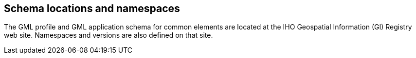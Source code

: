 [[cls-10b-14]]
== Schema locations and namespaces

The GML profile and GML application schema for common elements are located at the IHO
Geospatial Information (GI) Registry web site. Namespaces and versions are also defined
on that site.
